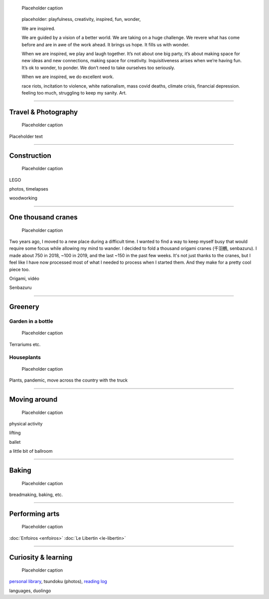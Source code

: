 .. title: Playfulness and Creativity
.. subtitle: playfulness & creativity
.. slug: play
.. icon: fa-palette
.. template: page_custom.tmpl
.. image: /images/2010-07-03_Qt_duck.jpg
.. image-alt: placeholder


.. figure:: /images/2010-07-03_Qt_duck.jpg
   :figclass: lead-figure
   :alt: Placeholder
   :target: /

   Placeholder caption


.. highlights::

   placeholder: playfulness, creativity, inspired, fun, wonder,

   We are inspired.

   We are guided by a vision of a better world. We are taking on a huge challenge. We revere what has come before and are in awe of the work ahead. It brings us hope. It fills us with wonder.

   When we are inspired, we play and laugh together. It’s not about one big party, it’s about making space for new ideas and new connections, making space for creativity. Inquisitiveness arises when we’re having fun. It’s ok to wonder, to ponder. We don’t need to take ourselves too seriously.

   When we are inspired, we do excellent work.



   race riots, incitation to violence, white nationalism, mass covid deaths, climate crisis, financial depression. feeling too much, struggling to keep my sanity. Art.

.. TODO regarder https://www.instagram.com/guillaume.paumier/ pour trouver des photos d'origine

----

Travel & Photography
====================

.. figure:: /images/2010-07-03_Qt_duck.jpg
   :alt: Placeholder
   :target: /

   Placeholder caption

Placeholder text


----


Construction
============

.. figure:: /images/2010-07-03_Qt_duck.jpg
   :alt: Placeholder
   :target: /

   Placeholder caption

LEGO

photos, timelapses

woodworking

----



One thousand cranes
===================

.. figure:: /images/2010-07-03_Qt_duck.jpg
   :alt: Placeholder
   :target: /

   Placeholder caption


Two years ago, I moved to a new place during a difficult time. I wanted to find a way to keep myself busy that would require some focus while allowing my mind to wander. I decided to fold a thousand origami cranes (千羽鶴, senbazuru). I made about 750 in 2018, ~100 in 2019, and the last ~150 in the past few weeks. It's not just thanks to the cranes, but I feel like I have now processed most of what I needed to process when I started them. And they make for a pretty cool piece too.

Origami, vidéo

Senbazuru

----



Greenery
========

Garden in a bottle
------------------

.. figure:: /images/2010-07-03_Qt_duck.jpg
   :alt: Placeholder
   :target: /

   Placeholder caption

Terrariums etc.

Houseplants
-----------

.. figure:: /images/2010-07-03_Qt_duck.jpg
   :alt: Placeholder
   :target: /

   Placeholder caption

Plants, pandemic, move across the country with the truck



----



Moving around
=============

.. figure:: /images/2010-07-03_Qt_duck.jpg
   :alt: Placeholder
   :target: /

   Placeholder caption

physical activity

lifting

ballet

a little bit of ballroom



----



Baking
======

.. figure:: /images/2010-07-03_Qt_duck.jpg
   :alt: Placeholder
   :target: /

   Placeholder caption

breadmaking, baking, etc.


----



Performing arts
===============

.. figure:: /images/2010-07-03_Qt_duck.jpg
   :alt: Placeholder
   :target: /

   Placeholder caption

:doc:`Enfoiros <enfoiros>`
:doc:`Le Libertin <le-libertin>`




----



Curiosity & learning
====================

.. figure:: /images/2010-07-03_Qt_duck.jpg
   :alt: Placeholder
   :target: /

   Placeholder caption

`personal library <https://www.librarything.com/catalog/gpaumier>`__, tsundoku (photos), `reading log <https://github.com/gpaumier/reading-log>`__

languages, duolingo
